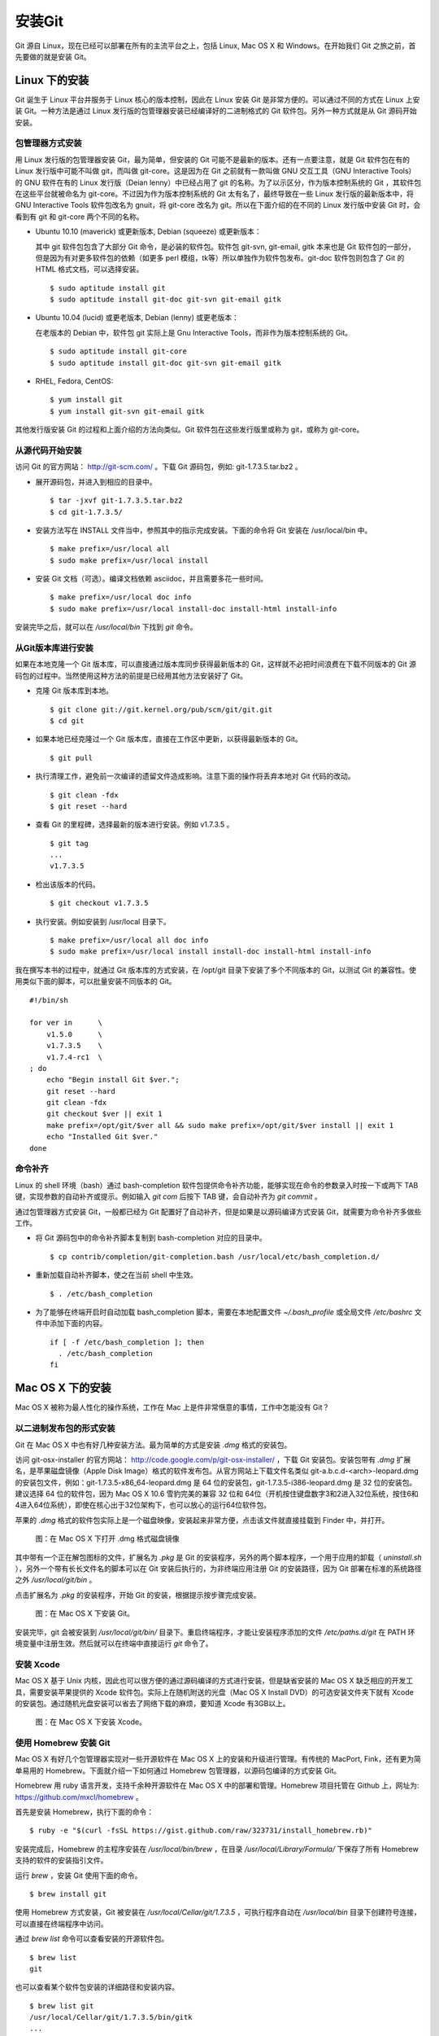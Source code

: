 安装Git
**********

Git 源自 Linux，现在已经可以部署在所有的主流平台之上，包括 Linux, Mac OS X 和 Windows。在开始我们 Git 之旅之前，首先要做的就是安装 Git。

Linux 下的安装
===============

Git 诞生于 Linux 平台并服务于 Linux 核心的版本控制，因此在 Linux 安装 Git 是非常方便的。可以通过不同的方式在 Linux 上安装 Git。一种方法是通过 Linux 发行版的包管理器安装已经编译好的二进制格式的 Git 软件包。另外一种方式就是从 Git 源码开始安装。

包管理器方式安装
-------------------------

用 Linux 发行版的包管理器安装 Git，最为简单，但安装的 Git 可能不是最新的版本。还有一点要注意，就是 Git 软件包在有的 Linux 发行版中可能不叫做 git，而叫做 git-core。这是因为在 Git 之前就有一款叫做 GNU 交互工具（GNU Interactive Tools）的 GNU 软件在有的 Linux 发行版（Deian lenny）中已经占用了 git 的名称。为了以示区分，作为版本控制系统的 Git ，其软件包在这些平台就被命名为 git-core。不过因为作为版本控制系统的 Git 太有名了，最终导致在一些 Linux 发行版的最新版本中，将 GNU Interactive Tools 软件包改名为 gnuit，将 git-core 改名为 git。所以在下面介绍的在不同的 Linux 发行版中安装 Git 时，会看到有 git 和 git-core 两个不同的名称。

* Ubuntu 10.10 (maverick) 或更新版本, Debian (squeeze) 或更新版本：

  其中 git 软件包包含了大部分 Git 命令，是必装的软件包。软件包 git-svn, git-email, gitk 本来也是 Git 软件包的一部分，但是因为有对更多软件包的依赖（如更多 perl 模组，tk等）所以单独作为软件包发布。git-doc 软件包则包含了 Git 的 HTML 格式文档，可以选择安装。
  
  ::

    $ sudo aptitude install git
    $ sudo aptitude install git-doc git-svn git-email gitk 

* Ubuntu 10.04 (lucid) 或更老版本, Debian (lenny) 或更老版本：
 
  在老版本的 Debian 中，软件包 git 实际上是 Gnu Interactive Tools，而非作为版本控制系统的 Git。 

  ::

    $ sudo aptitude install git-core
    $ sudo aptitude install git-doc git-svn git-email gitk 

* RHEL, Fedora, CentOS:

  ::

    $ yum install git
    $ yum install git-svn git-email gitk 

其他发行版安装 Git 的过程和上面介绍的方法向类似。Git 软件包在这些发行版里或称为 git，或称为 git-core。

从源代码开始安装
-------------------------

访问 Git 的官方网站： http://git-scm.com/ 。下载 Git 源码包，例如: git-1.7.3.5.tar.bz2 。

* 展开源码包，并进入到相应的目录中。

  ::

    $ tar -jxvf git-1.7.3.5.tar.bz2
    $ cd git-1.7.3.5/

* 安装方法写在 INSTALL 文件当中，参照其中的指示完成安装。下面的命令将 Git 安装在 /usr/local/bin 中。

  ::

    $ make prefix=/usr/local all
    $ sudo make prefix=/usr/local install

* 安装 Git 文档（可选）。编译文档依赖 asciidoc，并且需要多花一些时间。

  ::

    $ make prefix=/usr/local doc info
    $ sudo make prefix=/usr/local install-doc install-html install-info

安装完毕之后，就可以在 `/usr/local/bin` 下找到 `git` 命令。

从Git版本库进行安装
-------------------------

如果在本地克隆一个 Git 版本库，可以直接通过版本库同步获得最新版本的 Git，这样就不必把时间浪费在下载不同版本的 Git 源码包的过程中。当然使用这种方法的前提是已经用其他方法安装好了 Git。

* 克隆 Git 版本库到本地。

  ::

    $ git clone git://git.kernel.org/pub/scm/git/git.git
    $ cd git

* 如果本地已经克隆过一个 Git 版本库，直接在工作区中更新，以获得最新版本的 Git。

  ::

    $ git pull

* 执行清理工作，避免前一次编译的遗留文件造成影响。注意下面的操作将丢弃本地对 Git 代码的改动。

  ::

    $ git clean -fdx
    $ git reset --hard

* 查看 Git 的里程碑，选择最新的版本进行安装。例如 v1.7.3.5 。

  ::

    $ git tag
    ...
    v1.7.3.5

* 检出该版本的代码。

  ::

    $ git checkout v1.7.3.5

* 执行安装。例如安装到 /usr/local 目录下。

  ::

    $ make prefix=/usr/local all doc info
    $ sudo make prefix=/usr/local install install-doc install-html install-info

我在撰写本书的过程中，就通过 Git 版本库的方式安装，在 /opt/git 目录下安装了多个不同版本的 Git，以测试 Git 的兼容性。使用类似下面的脚本，可以批量安装不同版本的 Git。

::

  #!/bin/sh

  for ver in      \
      v1.5.0      \
      v1.7.3.5    \
      v1.7.4-rc1  \
  ; do
      echo "Begin install Git $ver.";
      git reset --hard
      git clean -fdx
      git checkout $ver || exit 1
      make prefix=/opt/git/$ver all && sudo make prefix=/opt/git/$ver install || exit 1
      echo "Installed Git $ver."
  done

命令补齐
-------------------------

Linux 的 shell 环境（bash）通过 bash-completion 软件包提供命令补齐功能，能够实现在命令的参数录入时按一下或两下 TAB 键，实现参数的自动补齐或提示。例如输入 `git com` 后按下 TAB 键，会自动补齐为 `git commit` 。

通过包管理器方式安装 Git，一般都已经为 Git 配置好了自动补齐，但是如果是以源码编译方式安装 Git，就需要为命令补齐多做些工作。

* 将 Git 源码包中的命令补齐脚本复制到 bash-completion 对应的目录中。

  ::

    $ cp contrib/completion/git-completion.bash /usr/local/etc/bash_completion.d/

* 重新加载自动补齐脚本，使之在当前 shell 中生效。

  ::

    $ . /etc/bash_completion

* 为了能够在终端开启时自动加载 bash_completion 脚本，需要在本地配置文件 `~/.bash_profile` 或全局文件 `/etc/bashrc` 文件中添加下面的内容。

  ::

    if [ -f /etc/bash_completion ]; then
      . /etc/bash_completion
    fi

Mac OS X 下的安装
==================

Mac OS X 被称为最人性化的操作系统，工作在 Mac 上是件非常惬意的事情，工作中怎能没有 Git？

以二进制发布包的形式安装
-------------------------

Git 在 Mac OS X 中也有好几种安装方法。最为简单的方式是安装 `.dmg` 格式的安装包。

访问 git-osx-installer 的官方网站： http://code.google.com/p/git-osx-installer/ ，下载 Git 安装包。安装包带有 `.dmg` 扩展名，是苹果磁盘镜像（Apple Disk Image）格式的软件发布包。从官方网站上下载文件名类似 git-a.b.c.d-<arch>-leopard.dmg 的安装包文件，例如：git-1.7.3.5-x86_64-leopard.dmg 是 64 位的安装包，git-1.7.3.5-i386-leopard.dmg 是 32 位的安装包。建议选择 64 位的软件包，因为 Mac OS X 10.6 雪豹完美的兼容 32 位和 64位（开机按住键盘数字3和2进入32位系统，按住6和4进入64位系统），即使在核心出于32位架构下，也可以放心的运行64位软件包。

苹果的 `.dmg` 格式的软件包实际上是一个磁盘映像，安装起来非常方便，点击该文件就直接挂载到 Finder 中，并打开。

.. figure:: images/meet-git/mac-install-1.png
   :scale: 100

   图：在 Mac OS X 下打开 .dmg 格式磁盘镜像

其中带有一个正在解包图标的文件，扩展名为 `.pkg` 是 Git 的安装程序，另外的两个脚本程序，一个用于应用的卸载（ `uninstall.sh` ），另外一个带有长长文件名的脚本可以在 Git 安装后执行的，为非终端应用注册 Git 的安装路径，因为 Git 部署在标准的系统路径之外 `/usr/local/git/bin` 。

点击扩展名为 `.pkg` 的安装程序，开始 Git 的安装，根据提示按步骤完成安装。

.. figure:: images/meet-git/mac-install-2.png
   :scale: 100

   图：在 Mac OS X 下安装 Git。

安装完毕，git 会被安装到 `/usr/local/git/bin/` 目录下。重启终端程序，才能让安装程序添加的文件 `/etc/paths.d/git` 在 PATH 环境变量中注册生效。然后就可以在终端中直接运行 `git` 命令了。

安装 Xcode
-------------------------

Mac OS X 基于 Unix 内核，因此也可以很方便的通过源码编译的方式进行安装，但是缺省安装的 Mac OS X 缺乏相应的开发工具，需要安装苹果提供的 Xcode 软件包。实际上在随机附送的光盘（Mac OS X Install DVD）的可选安装文件夹下就有 Xcode 的安装包。通过随机光盘安装可以省去了网络下载的麻烦，要知道 Xcode 有3GB以上。

.. figure:: images/meet-git/xcode-install.png
   :scale: 100

   图：在 Mac OS X 下安装 Xcode。

使用 Homebrew 安装 Git
-------------------------

Mac OS X 有好几个包管理器实现对一些开源软件在 Mac OS X 上的安装和升级进行管理。有传统的 MacPort, Fink，还有更为简单易用的 Homebrew。下面就介绍一下如何通过 Homebrew 包管理器，以源码包编译的方式安装 Git。

Homebrew 用 ruby 语言开发，支持千余种开源软件在 Mac OS X 中的部署和管理。Homebrew 项目托管在 Github 上，网址为: https://github.com/mxcl/homebrew 。

首先是安装 Homebrew，执行下面的命令：

::

  $ ruby -e "$(curl -fsSL https://gist.github.com/raw/323731/install_homebrew.rb)"

安装完成后，Homebrew 的主程序安装在 `/usr/local/bin/brew` ，在目录 `/usr/local/Library/Formula/` 下保存了所有 Homebrew 支持的软件的安装指引文件。

运行 `brew` ，安装 Git 使用下面的命令。

::

  $ brew install git

使用 Homebrew 方式安装，Git 被安装在 `/usr/local/Cellar/git/1.7.3.5` ，可执行程序自动在 `/usr/local/bin` 目录下创建符号连接，可以直接在终端程序中访问。

通过 `brew list` 命令可以查看安装的开源软件包。

::

  $ brew list
  git

也可以查看某个软件包安装的详细路径和安装内容。

::

  $ brew list git
  /usr/local/Cellar/git/1.7.3.5/bin/gitk
  ...

从Git源码进行安装
-------------------------

如果需要安装历史版本的 Git 或是安装尚在开发中的未发布版本的 Git，就需要从源码安装或通过克隆 Git 源码库进行安装。既然 Homebrew 就是通过源码编译方式安装 Git 的，那么也应该可以直接从源码进行安装，但是使用 Homebrew 安装 Git 和直接通过 Git 源码安装并不等同，例如 Homebrew 就不是通过源码编译安装 Git 文档，而是通过下载已经编译好的 Git 文档包进行安装。

直接通过源码安装 Git 包括文档，会遇到一些困难，主要原因是 Git 文档编译需要的相关工具没有在 Xcode 中提供。这些工具可以通过 Homebrew 进行安装。下面工具软件的安装过程可能会遇到一些小麻烦，不过大多可以通过参考命令输出予以解决。

::

  $ brew install asciidoc
  $ brew install docbook2x
  $ brew install xmlto

当编译源码及文档的工具部署完全后，就可以通过源码编译 Git。

::

  $ make prefix=/usr/local all doc info
  $ sudo make prefix=/usr/local install install-doc install-html install-info

命令自动补齐
-------------------------

Git 通过 bash-completion 软件包实现命令补齐，在 Mac OS X 下可以通过 Homebrew 安装。

::

  $ brew search completion
  bash-completion
  $ brew install bash-completion
  ...
  Add the following lines to your ~/.bash_profile file:
  if [ -f `brew --prefix`/etc/bash_completion ]; then
    . `brew --prefix`/etc/bash_completion
  fi
  ...

根据 bash-completion 安装过程中的提示，修改文件 `~/.bash_profile` 文件，并在其中加入如下内容，以便在终端加载时自动启用命令补齐。

::

  if [ -f `brew --prefix`/etc/bash_completion ]; then
    . `brew --prefix`/etc/bash_completion
  fi

将 Git 的命令补齐脚本拷贝到 bash-completion 对应的目录中。

::

  $ cp contrib/completion/git-completion.bash `brew --prefix`/etc/bash_completion.d/

不用重启终端程序，只需要运行下面的命令，即可立即在当前的 shell 中加载命令补齐。

::

  . `brew --prefix`/etc/bash_completion

其他辅助工具的安装
-------------------------

本书中还会用到一些常用的 GNU 或其他开源软件，在 Mac OS X 下也可以通过 Homebrew 进行安装。这些软件包有：

* gnupg: 数字签名和加密工具。在为 Git 版本库建立签名里程碑时会用到。
* md5sha1sum: 生成 MD5 或 SHA1 摘要。在研究 Git 版本库中的对象过程中会用到。
* cvs2svn: CVS 版本库迁移到 SVN 或 Git 的工具。在版本库迁移时会用到。
* stgit: Git 的补丁和提交管理工具。
* quilt: 一种补丁管理工具。在介绍 StGit 时用到。

在 Mac OS X 下能够使用到的 Git 图形工具除了 Git 软件包自带的 `gitk` 和 `git gui` 之外，还可以安装 GitX。下载地址：

* GitX 的原始版本：http://gitx.frim.nl/
* 或 GitX 的一个分支版本，提供增强的功能：https://github.com/brotherbard/gitx/downloads

Git 的图形工具一般需要在本地克隆版本库的工作区中执行，为了能和 Mac OS X 有更好的整合，可以安装插件实现和 Finder 的整合。在 git-osx-installer 的官方网站： http://code.google.com/p/git-osx-installer/ ，有两个以 `OpenInGitGui-` 和 `OpenInGitX-` 为前缀的软件包，可以分别实现和 `git gui` 以及 `gitx` 的整合：在 Finder 中进入工作区目录，点击对应插件的图标，启动 `git gui` 或 `gitx` 。

Windows 下的安装
=================


帮助
===========

* git help <subcommand>
* git help -w <subcommand>

